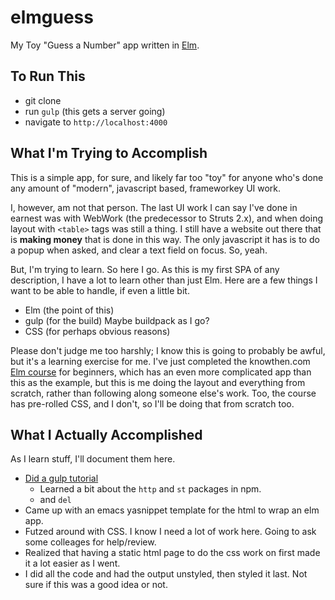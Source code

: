 #+OPTIONS: toc:nil
* elmguess
My Toy "Guess a Number" app written in [[http://elm-lang.org][Elm]].

** To Run This
- git clone
- run ~gulp~ (this gets a server going)
- navigate to ~http://localhost:4000~

** What I'm Trying to Accomplish

This is a simple app, for sure, and likely far too "toy" for anyone
who's done any amount of "modern", javascript based, frameworkey UI
work.  

I, however, am not that person. The last UI work I can say I've done
in earnest was with WebWork (the predecessor to Struts 2.x), and when
doing layout with ~<table>~ tags was still a thing. I still have a
website out there that is *making money* that is done in this way. The
only javascript it has is to do a popup when asked, and clear a text
field on focus. So, yeah.

But, I'm trying to learn.  So here I go.  As this is my first SPA of
any description, I have a lot to learn other than just Elm.  Here are
a few things I want to be able to handle, if even a little bit.

- Elm (the point of this)
- gulp (for the build)  Maybe buildpack as I go?
- CSS (for perhaps obvious reasons)
  
Please don't judge me too harshly; I know this is going to probably be
awful, but it's a learning exercise for me. I've just completed the
knowthen.com [[http://courses.knowthen.com/courses/elm-for-beginners][Elm course]] for beginners, which has an even more
complicated app than this as the example, but this is me doing the
layout and everything from scratch, rather than following along
someone else's work. Too, the course has pre-rolled CSS, and I don't,
so I'll be doing that from scratch too.

** What I Actually Accomplished
As I learn stuff, I'll document them here.

- [[https://scotch.io/tutorials/automate-your-tasks-easily-with-gulp-js][Did a gulp tutorial]]
  - Learned a bit about the ~http~ and ~st~ packages in npm.
  - and ~del~
- Came up with an emacs yasnippet template for the html to wrap an elm
  app. 
- Futzed around with CSS.  I know I need a lot of work here.  Going to
  ask some colleages for help/review.
- Realized that having a static html page to do the css work on first
  made it a lot easier as I went.
- I did all the code and had the output unstyled, then styled it last.
  Not sure if this was a good idea or not.
